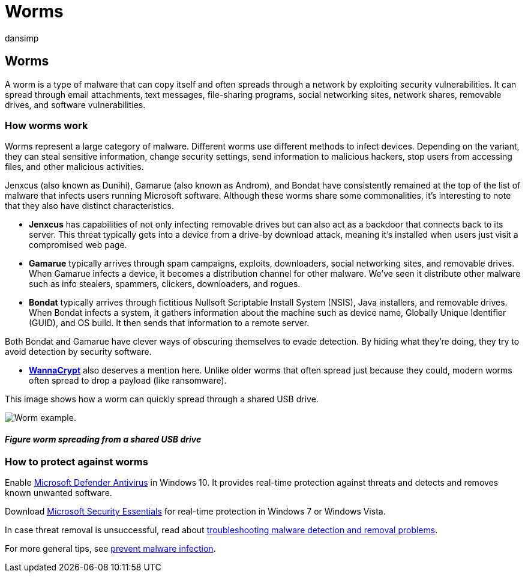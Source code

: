 = Worms
:audience: ITPro
:author: dansimp
:description: Learn about how worms replicate and spread to other computers or networks. Read about the most popular worms and steps you can take to stop them.
:keywords: security, malware, protection, worm, vulnerabilities, infect, steal, Jenxcus, Gamarue, Bondat, WannaCrypt, WDSI, MMPC, Microsoft Malware Protection Center, worms, malware types, threat propagation, mass-mailing, IP scanning
:manager: dansimp
:ms.author: dansimp
:ms.collection: M365-security-compliance
:ms.localizationpriority: medium
:ms.mktglfcycl: secure
:ms.reviewer:
:ms.service: microsoft-365-security
:ms.sitesec: library
:ms.topic: article
:search.appverid: met150

== Worms

A worm is a type of malware that can copy itself and often spreads through a network by exploiting security vulnerabilities.
It can spread through email attachments, text messages, file-sharing programs, social networking sites, network shares, removable drives, and software vulnerabilities.

=== How worms work

Worms represent a large category of malware.
Different worms use different methods to infect devices.
Depending on the variant, they can steal sensitive information, change security settings, send information to malicious hackers, stop users from accessing files, and other malicious activities.

Jenxcus (also known as Dunihi), Gamarue (also known as Androm), and Bondat have consistently remained at the top of the list of malware that infects users running Microsoft software.
Although these worms share some commonalities, it's interesting to note that they also have distinct characteristics.

* *Jenxcus* has capabilities of not only infecting removable drives but can also act as a backdoor that connects back to its server.
This threat typically gets into a device from a drive-by download attack, meaning it's installed when users just visit a compromised web page.
* *Gamarue* typically arrives through spam campaigns, exploits, downloaders, social networking sites, and removable drives.
When Gamarue infects a device, it becomes a distribution channel for other malware.
We've seen it distribute other malware such as info stealers, spammers, clickers, downloaders, and rogues.
* *Bondat* typically arrives through fictitious Nullsoft Scriptable Install System (NSIS), Java installers, and removable drives.
When Bondat infects a system, it gathers information about the machine such as device name, Globally Unique Identifier (GUID), and OS build.
It then sends that information to a remote server.

Both Bondat and Gamarue have clever ways of obscuring themselves to evade detection.
By hiding what they're doing, they try to avoid detection by security software.

* https://www.microsoft.com/wdsi/threats/malware-encyclopedia-description?Name=Ransom:Win32/WannaCrypt[*WannaCrypt*] also deserves a mention here.
Unlike older worms that often spread just because they could, modern worms often spread to drop a payload (like ransomware).

This image shows how a worm can quickly spread through a shared USB drive.

image::../../media/security-intelligence-images/worm-usb-flight.png[Worm example.]

==== _Figure worm spreading from a shared USB drive_

=== How to protect against worms

Enable link:/microsoft-365/security/defender-endpoint/microsoft-defender-antivirus-in-windows-10[Microsoft Defender Antivirus] in Windows 10.
It provides real-time protection against threats and detects and removes known unwanted software.

Download https://www.microsoft.com/download/details.aspx?id=5201[Microsoft Security Essentials] for real-time protection in Windows 7 or Windows Vista.

In case threat removal is unsuccessful, read about https://www.microsoft.com/wdsi/help/troubleshooting-infection[troubleshooting malware detection and removal problems].

For more general tips, see link:/microsoft-365/security/defender-endpoint/prevent-malware-infection[prevent malware infection].
